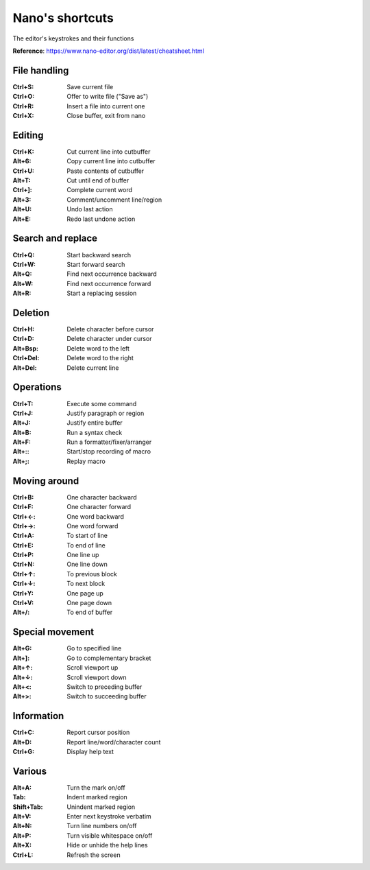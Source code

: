 Nano's shortcuts
================

The editor's keystrokes and their functions

**Reference**: https://www.nano-editor.org/dist/latest/cheatsheet.html

File handling
-------------

:Ctrl+S: Save current file
:Ctrl+O: Offer to write file ("Save as")
:Ctrl+R: Insert a file into current one
:Ctrl+X: Close buffer, exit from nano

Editing
-------
:Ctrl+K: Cut current line into cutbuffer
:Alt+6:	Copy current line into cutbuffer
:Ctrl+U: Paste contents of cutbuffer
:Alt+T:	Cut until end of buffer
:Ctrl+]: Complete current word
:Alt+3:	Comment/uncomment line/region
:Alt+U:	Undo last action
:Alt+E:	Redo last undone action

Search and replace
------------------
:Ctrl+Q: Start backward search
:Ctrl+W: Start forward search
:Alt+Q:	Find next occurrence backward
:Alt+W:	Find next occurrence forward
:Alt+R:	Start a replacing session

Deletion
--------
:Ctrl+H: Delete character before cursor
:Ctrl+D: Delete character under cursor
:Alt+Bsp: Delete word to the left
:Ctrl+Del: Delete word to the right
:Alt+Del: Delete current line

Operations
----------
:Ctrl+T: Execute some command
:Ctrl+J: Justify paragraph or region
:Alt+J:	Justify entire buffer
:Alt+B:	Run a syntax check
:Alt+F:	Run a formatter/fixer/arranger
:Alt+::	Start/stop recording of macro
:Alt+;:	Replay macro

Moving around
-------------
:Ctrl+B: One character backward
:Ctrl+F: One character forward
:Ctrl+←: One word backward
:Ctrl+→: One word forward
:Ctrl+A: To start of line
:Ctrl+E: To end of line
:Ctrl+P: One line up
:Ctrl+N: One line down
:Ctrl+↑: To previous block
:Ctrl+↓: To next block
:Ctrl+Y: One page up
:Ctrl+V: One page down
:Alt+/:	To end of buffer

Special movement
----------------
:Alt+G:	Go to specified line
:Alt+]:	Go to complementary bracket
:Alt+↑:	Scroll viewport up
:Alt+↓:	Scroll viewport down
:Alt+<:	Switch to preceding buffer
:Alt+>:	Switch to succeeding buffer

Information
-----------
:Ctrl+C: Report cursor position
:Alt+D:	Report line/word/character count
:Ctrl+G: Display help text

Various
-------
:Alt+A:	Turn the mark on/off
:Tab: Indent marked region
:Shift+Tab:	Unindent marked region
:Alt+V:	Enter next keystroke verbatim
:Alt+N:	Turn line numbers on/off
:Alt+P:	Turn visible whitespace on/off
:Alt+X:	Hide or unhide the help lines
:Ctrl+L: Refresh the screen